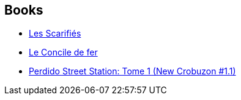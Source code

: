 :jbake-type: post
:jbake-status: published
:jbake-title: New Crobuzon
:jbake-tags: serie
:jbake-date: 2006-12-02
:jbake-depth: ../../
:jbake-uri: goodreads/series/New_Crobuzon.adoc
:jbake-source: https://www.goodreads.com/series/61490
:jbake-style: goodreads goodreads-serie no-index

## Books
* link:../books/9782266154994.html[Les Scarifiés]
* link:../books/9782266186353.html[Le Concile de fer]
* link:../books/9782266165402.html[Perdido Street Station: Tome 1 (New Crobuzon #1.1)]
